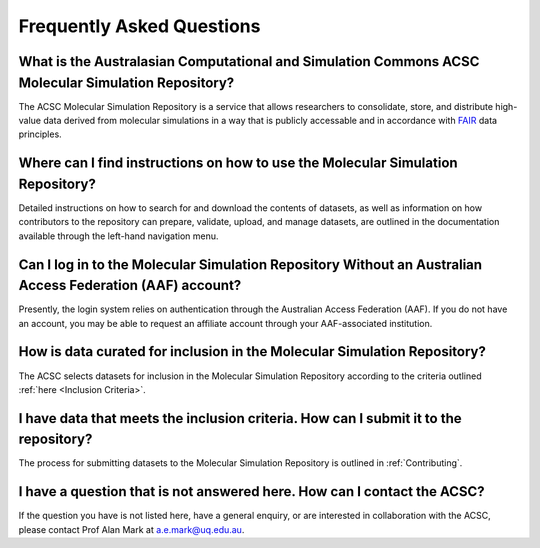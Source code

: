 .. _FAQ:

Frequently Asked Questions
==========================

What is the Australasian Computational and Simulation Commons ACSC Molecular Simulation Repository?
-------------------------------------------------

The ACSC Molecular Simulation Repository is a service that allows researchers to consolidate, store, and distribute high-value data derived from molecular simulations in a way that is publicly accessable and in accordance with `FAIR <https://ardc.edu.au/resource/fair-data/>`_ data principles.  

Where can I find instructions on how to use the Molecular Simulation Repository?
--------------------------------------------------------------------------------

Detailed instructions on how to search for and download the contents of datasets, as well as information on how contributors to the repository can prepare, validate, upload, and manage datasets, are outlined in the documentation available through the left-hand navigation menu.

Can I log in to the Molecular Simulation Repository Without an Australian Access Federation (AAF) account?
----------------------------------------------------------------------------------------------------------

Presently, the login system relies on authentication through the Australian Access Federation (AAF).  If you do not have an account, you may be able to request an affiliate account through your AAF-associated institution. 

How is data curated for inclusion in the Molecular Simulation Repository?
-------------------------------------------------------------------------

The ACSC selects datasets for inclusion in the Molecular Simulation Repository according to the criteria outlined :ref:`here <Inclusion Criteria>`.

I have data that meets the inclusion criteria.  How can I submit it to the repository?
--------------------------------------------------------------------------------------

The process for submitting datasets to the Molecular Simulation Repository is outlined in :ref:`Contributing`.

I have a question that is not answered here.  How can I contact the ACSC?
-------------------------------------------------------------------------

If the question you have is not listed here, have a general enquiry, or are interested in collaboration with the ACSC, please contact Prof Alan Mark at a.e.mark@uq.edu.au.